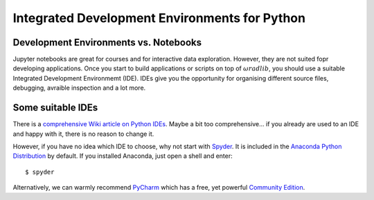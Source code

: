 Integrated Development Environments for Python
==============================================

Development Environments vs. Notebooks
--------------------------------------

Jupyter notebooks are great for courses and for interactive data exploration. However, they are not suited fopr developing applications. Once you start to build applications or scripts on top of :math:`\omega radlib`, you should use a suitable Integrated Development Environmemt (IDE). IDEs give you the opportunity for organising different source files, debugging, avraible inspection and a lot more. 


Some suitable IDEs
------------------

There is a `comprehensive Wiki article on Python IDEs <https://wiki.python.org/moin/IntegratedDevelopmentEnvironments>`_. Maybe a bit too comprehensive... if you already are used to an IDE and happy with it, there is no reason to change it.

However, if you have no idea which IDE to choose, why not start with `Spyder <https://pythonhosted.org/spyder/>`_. It is included in the `Anaconda Python Distribution <https://www.continuum.io/downloads>`_ by default. If you installed Anaconda, just open a shell and enter::

	$ spyder
	
Alternatively, we can warmly recommend `PyCharm <https://www.jetbrains.com/pycharm/>`_ which has a free, yet powerful `Community Edition <https://www.jetbrains.com/pycharm/features/>`_.
